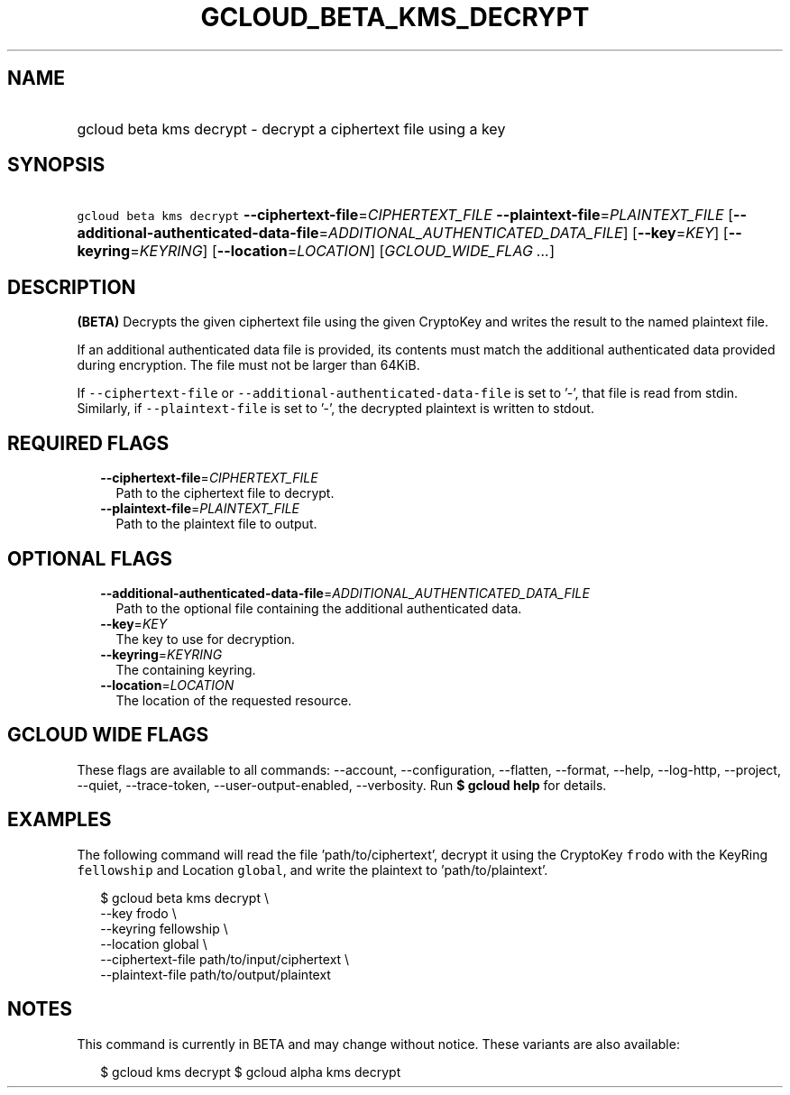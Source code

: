 
.TH "GCLOUD_BETA_KMS_DECRYPT" 1



.SH "NAME"
.HP
gcloud beta kms decrypt \- decrypt a ciphertext file using a key



.SH "SYNOPSIS"
.HP
\f5gcloud beta kms decrypt\fR \fB\-\-ciphertext\-file\fR=\fICIPHERTEXT_FILE\fR \fB\-\-plaintext\-file\fR=\fIPLAINTEXT_FILE\fR [\fB\-\-additional\-authenticated\-data\-file\fR=\fIADDITIONAL_AUTHENTICATED_DATA_FILE\fR] [\fB\-\-key\fR=\fIKEY\fR] [\fB\-\-keyring\fR=\fIKEYRING\fR] [\fB\-\-location\fR=\fILOCATION\fR] [\fIGCLOUD_WIDE_FLAG\ ...\fR]



.SH "DESCRIPTION"

\fB(BETA)\fR Decrypts the given ciphertext file using the given CryptoKey and
writes the result to the named plaintext file.

If an additional authenticated data file is provided, its contents must match
the additional authenticated data provided during encryption. The file must not
be larger than 64KiB.

If \f5\-\-ciphertext\-file\fR or \f5\-\-additional\-authenticated\-data\-file\fR
is set to '\-', that file is read from stdin. Similarly, if
\f5\-\-plaintext\-file\fR is set to '\-', the decrypted plaintext is written to
stdout.



.SH "REQUIRED FLAGS"

.RS 2m
.TP 2m
\fB\-\-ciphertext\-file\fR=\fICIPHERTEXT_FILE\fR
Path to the ciphertext file to decrypt.

.TP 2m
\fB\-\-plaintext\-file\fR=\fIPLAINTEXT_FILE\fR
Path to the plaintext file to output.


.RE
.sp

.SH "OPTIONAL FLAGS"

.RS 2m
.TP 2m
\fB\-\-additional\-authenticated\-data\-file\fR=\fIADDITIONAL_AUTHENTICATED_DATA_FILE\fR
Path to the optional file containing the additional authenticated data.

.TP 2m
\fB\-\-key\fR=\fIKEY\fR
The key to use for decryption.

.TP 2m
\fB\-\-keyring\fR=\fIKEYRING\fR
The containing keyring.

.TP 2m
\fB\-\-location\fR=\fILOCATION\fR
The location of the requested resource.


.RE
.sp

.SH "GCLOUD WIDE FLAGS"

These flags are available to all commands: \-\-account, \-\-configuration,
\-\-flatten, \-\-format, \-\-help, \-\-log\-http, \-\-project, \-\-quiet,
\-\-trace\-token, \-\-user\-output\-enabled, \-\-verbosity. Run \fB$ gcloud
help\fR for details.



.SH "EXAMPLES"

The following command will read the file 'path/to/ciphertext', decrypt it using
the CryptoKey \f5frodo\fR with the KeyRing \f5fellowship\fR and Location
\f5global\fR, and write the plaintext to 'path/to/plaintext'.

.RS 2m
$ gcloud beta kms decrypt \e
    \-\-key frodo \e
    \-\-keyring fellowship \e
    \-\-location global \e
    \-\-ciphertext\-file path/to/input/ciphertext \e
    \-\-plaintext\-file path/to/output/plaintext
.RE



.SH "NOTES"

This command is currently in BETA and may change without notice. These variants
are also available:

.RS 2m
$ gcloud kms decrypt
$ gcloud alpha kms decrypt
.RE

